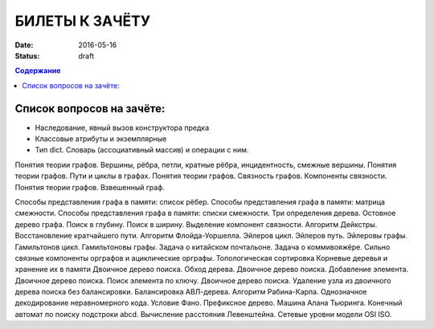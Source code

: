 БИЛЕТЫ К ЗАЧЁТУ
###############

:date: 2016-05-16
:status: draft

.. default-role:: code
.. contents:: Содержание

Список вопросов на зачёте:
==========================


- Наследование, явный вызов конструктора предка
- Классовые атрибуты и экземплярные
- Тип dict. Словарь (ассоциативный массив) и операции с ним.

Понятия теории графов. Вершины, рёбра, петли, кратные рёбра, инцидентность, смежные вершины.
Понятия теории графов. Пути и циклы в графах.
Понятия теории графов. Связность графов. Компоненты связности.
Понятия теории графов. Взвешенный граф.

Способы представления графа в памяти: список рёбер.
Способы представления графа в памяти: матрица смежности.
Способы представления графа в памяти: списки смежности.
Три определения дерева.
Остовное дерево графа.
Поиск в глубину.
Поиск в ширину.
Выделение компонент связности.
Алгоритм Дейкстры.
Восстановление кратчайшего пути.
Алгоритм Флойда-Уоршелла.
Эйлеров цикл. Эйлеров путь. Эйлеровы графы.
Гамильтонов цикл. Гамильтоновы графы.
Задача о китайском почтальоне.
Задача о коммивояжёре.
Сильно связные компоненты орграфов и ациклические орграфы.
Топологическая сортировка
Корневые деревья и хранение их в памяти
Двоичное дерево поиска. Обход дерева.
Двоичное дерево поиска. Добавление элемента.
Двоичное дерево поиска. Поиск элемента по ключу.
Двоичное дерево поиска. Удаление узла из двоичного дерева поиска без балансировки.
Балансировка АВЛ-дерева.
Алгоритм Рабина-Карпа.
Однозначное декодирование неравномерного кода. Условие Фано. Префиксное дерево.
Машина Алана Тьюринга.
Конечный автомат по поиску подстроки abcd.
Вычисление расстояния Левенштейна.
Сетевые уровни модели OSI ISO.



